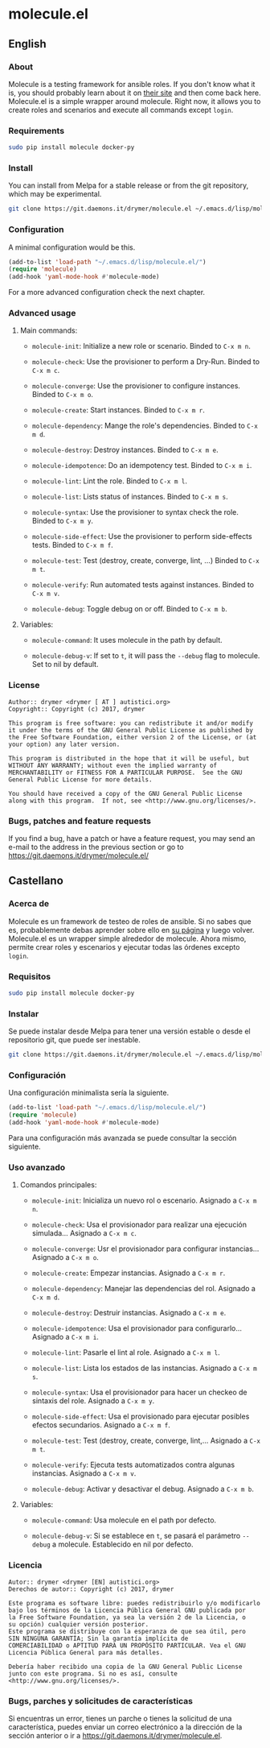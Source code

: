 #+startup:indent
* molecule.el
** English
*** About
Molecule is a testing framework for ansible roles. If you don't know what it is, you should probably learn about it on [[https://readthedocs.org/projects/molecule/][their site]] and then come back here. Molecule.el is a simple wrapper around molecule. Right now, it allows you to create roles and scenarios and execute all commands except =login=.

*** Requirements

#+BEGIN_SRC bash
sudo pip install molecule docker-py
#+END_SRC

*** Install
You can install from Melpa for a stable release or from the git repository, which may be experimental.

#+BEGIN_SRC bash
git clone https://git.daemons.it/drymer/molecule.el ~/.emacs.d/lisp/molecule.el
#+END_SRC

[[http://melpa.org/#/molecule][file:http://melpa.org/packages/molecule-badge.svg]]

*** Configuration
A minimal configuration would be this.

#+BEGIN_SRC emacs-lisp
(add-to-list 'load-path "~/.emacs.d/lisp/molecule.el/")
(require 'molecule)
(add-hook 'yaml-mode-hook #'molecule-mode)
#+END_SRC

For a more advanced configuration check the next chapter.
*** Advanced usage
**** Main commands:
- =molecule-init=: Initialize a new role or scenario. Binded to =C-x m n=.

- =molecule-check=: Use the provisioner to perform a Dry-Run. Binded to =C-x m c=.

- =molecule-converge=: Use the provisioner to configure instances. Binded to =C-x m o=.

- =molecule-create=: Start instances. Binded to =C-x m r=.

- =molecule-dependency=: Mange the role's dependencies. Binded to =C-x m d=.

- =molecule-destroy=: Destroy instances. Binded to =C-x m e=.

- =molecule-idempotence=:  Do an idempotency test. Binded to =C-x m i=.

- =molecule-lint=: Lint the role. Binded to =C-x m l=.

- =molecule-list=: Lists status of instances. Binded to =C-x m s=.

- =molecule-syntax=: Use the provisioner to syntax check the role. Binded to =C-x m y=.

- =molecule-side-effect=: Use the provisioner to perform side-effects tests. Binded to =C-x m f=.

- =molecule-test=: Test (destroy, create, converge, lint, ...) Binded to =C-x m t=.

- =molecule-verify=: Run automated tests against instances. Binded to =C-x m v=.

- =molecule-debug=: Toggle debug on or off. Binded to =C-x m b=.

**** Variables:
- =molecule-command=: It uses molecule in the path by default.

- =molecule-debug-v=: If set to =t=, it will pass the =--debug= flag to molecule. Set to nil by default.

*** License
#+BEGIN_SRC text
Author:: drymer <drymer [ AT ] autistici.org>
Copyright:: Copyright (c) 2017, drymer

This program is free software: you can redistribute it and/or modify
it under the terms of the GNU General Public License as published by
the Free Software Foundation, either version 2 of the License, or (at
your option) any later version.

This program is distributed in the hope that it will be useful, but
WITHOUT ANY WARRANTY; without even the implied warranty of
MERCHANTABILITY or FITNESS FOR A PARTICULAR PURPOSE.  See the GNU
General Public License for more details.

You should have received a copy of the GNU General Public License
along with this program.  If not, see <http://www.gnu.org/licenses/>.
#+END_SRC
*** Bugs, patches and feature requests
If you find a bug, have a patch or have a feature request, you may send an e-mail to the address in the previous section or go to [[https://git.daemons.it/drymer/molecule.el/][https://git.daemons.it/drymer/molecule.el/]]
** Castellano
*** Acerca de
Molecule es un framework de testeo de roles de ansible. Si no sabes que es, probablemente debas aprender sobre ello en [[https://readthedocs.org/projects/molecule/][su página]] y luego volver. Molecule.el es un wrapper simple alrededor de molecule. Ahora mismo, permite crear roles y escenarios y ejecutar todas las órdenes excepto =login=.

*** Requisitos

#+BEGIN_SRC bash
sudo pip install molecule docker-py
#+END_SRC

*** Instalar
Se puede instalar desde Melpa para tener una versión estable o desde el repositorio git, que puede ser inestable.

#+BEGIN_SRC bash
git clone https://git.daemons.it/drymer/molecule.el ~/.emacs.d/lisp/molecule.el/
#+END_SRC

[[http://melpa.org/#/nikola][file:http://melpa.org/packages/molecule-badge.svg]]

*** Configuración
Una configuración minimalista sería la siguiente.

#+BEGIN_SRC emacs-lisp
(add-to-list 'load-path "~/.emacs.d/lisp/molecule.el/")
(require 'molecule)
(add-hook 'yaml-mode-hook #'molecule-mode)
#+END_SRC

Para una configuración más avanzada se puede consultar la sección siguiente.
*** Uso avanzado
**** Comandos principales:
- =molecule-init=: Inicializa un nuevo rol o escenario. Asignado a =C-x m n=.

- =molecule-check=: Usa el provisionador para realizar una ejecución simulada... Asignado a =C-x m c=.

- =molecule-converge=: Usr el provisionador para configurar instancias... Asignado a =C-x m o=.

- =molecule-create=: Empezar instancias. Asignado a =C-x m r=.

- =molecule-dependency=: Manejar las dependencias del rol. Asignado a =C-x m d=.

- =molecule-destroy=: Destruir instancias. Asignado a =C-x m e=.

- =molecule-idempotence=: Usa el provisionador para configurarlo... Asignado a =C-x m i=.

- =molecule-lint=: Pasarle el lint al role. Asignado a =C-x m l=.

- =molecule-list=: Lista los estados de las instancias. Asignado a =C-x m s=.

- =molecule-syntax=: Usa el provisionador para hacer un checkeo de sintaxis del role. Asignado a =C-x m y=.

- =molecule-side-effect=: Usa el provisionado para ejecutar posibles efectos secundarios. Asignado a =C-x m f=.

- =molecule-test=: Test (destroy, create, converge, lint,... Asignado a =C-x m t=.

- =molecule-verify=: Ejecuta tests automatizados contra algunas instancias. Asignado a =C-x m v=.

- =molecule-debug=: Activar y desactivar el debug. Asignado a =C-x m b=.

**** Variables:
- =molecule-command=: Usa molecule en el path por defecto.

- =molecule-debug-v=: Si se establece en =t=, se pasará el parámetro =--debug= a molecule. Establecido en nil por defecto.

*** Licencia
#+BEGIN_SRC text
Autor:: drymer <drymer [EN] autistici.org>
Derechos de autor:: Copyright (c) 2017, drymer

Este programa es software libre: puedes redistribuirlo y/o modificarlo
bajo los términos de la Licencia Pública General GNU publicada por
la Free Software Foundation, ya sea la versión 2 de la Licencia, o
su opción) cualquier versión posterior.
Este programa se distribuye con la esperanza de que sea útil, pero
SIN NINGUNA GARANTÍA; Sin la garantía implícita de
COMERCIABILIDAD o APTITUD PARA UN PROPÓSITO PARTICULAR. Vea el GNU
Licencia Pública General para más detalles.

Debería haber recibido una copia de la GNU General Public License
junto con este programa. Si no es así, consulte <http://www.gnu.org/licenses/>.
#+END_SRC
*** Bugs, parches y solicitudes de características
Si encuentras un error, tienes un parche o tienes la solicitud de una característica, puedes enviar un correo electrónico a la dirección de la sección anterior o ir a [[https://git.daemons.it/drymer/nikola.el][https://git.daemons.it/drymer/molecule.el]].
